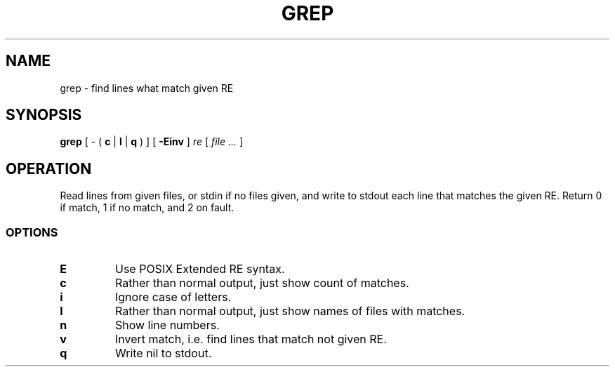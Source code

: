 .TH GREP 1
.SH NAME
grep \- find lines what match given RE
.SH SYNOPSIS
.B grep
[
-
(
.B c
|
.B l
|
.B q
)
]
[
.B -Einv
]
.I re
[
.I file ...
]
.SH OPERATION
Read lines from given files, or stdin if no files given, and write to stdout each line that matches the given RE. Return 0 if match, 1 if no match, and 2 on fault.
.SS OPTIONS
.TP
.B E
Use POSIX Extended RE syntax.
.TP
.B c
Rather than normal output, just show count of matches.
.TP
.B i
Ignore case of letters.
.TP
.B l
Rather than normal output, just show names of files with matches.
.TP
.B n
Show line numbers.
.TP
.B v
Invert match, i.e. find lines that match not given RE.
.TP
.B q
Write nil to stdout.
